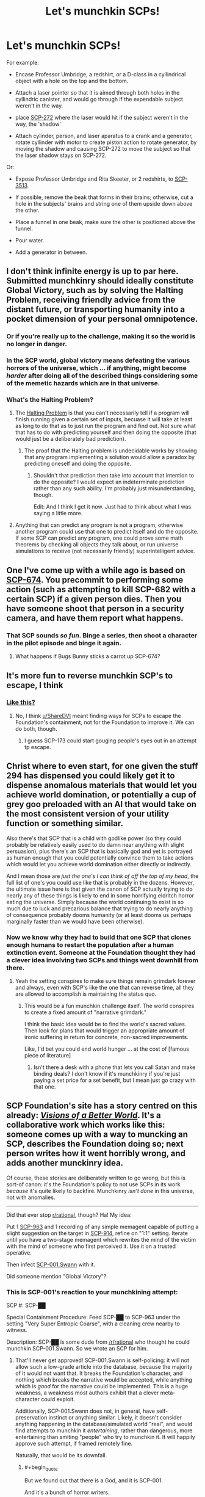 #+TITLE: Let's munchkin SCPs!

* Let's munchkin SCPs!
:PROPERTIES:
:Score: 24
:DateUnix: 1508449565.0
:END:
For example:

- Encase Professor Umbridge, a redshirt, or a D-class in a cyllindrical object with a hole on the top and the bottom.

- Attach a laser pointer so that it is aimed through both holes in the cyllindric canister, and would go through if the expendable subject weren't in the way.

- place [[http://www.scp-wiki.net/scp-272][SCP-272]] where the laser would hit if the subject weren't in the way, the 'shadow'

- Attach cylinder, person, and laser aparatus to a crank and a generator, rotate cyllinder with motor to create piston action to rotate generator, by moving the shadow and causing SCP-272 to move the subject so that the laser shadow stays on SCP-272.

Or:

- Expose Professor Umbridge and Rita Skeeter, or 2 redshirts, to [[http://www.scp-wiki.net/scp-3513][SCP-3513]].

- If possible, remove the beak that forms in their brains; otherwise, cut a hole in the subjects' brains and string one of them upside down above the other.

- Place a funnel in one beak, make sure the other is positioned above the funnel.

- Pour water.

- Add a generator in between.


** I don't think infinite energy is up to par here. Submitted munchkinry should ideally constitute Global Victory, such as by solving the Halting Problem, receiving friendly advice from the distant future, or transporting humanity into a pocket dimension of your personal omnipotence.
:PROPERTIES:
:Author: Gurkenglas
:Score: 9
:DateUnix: 1508460596.0
:END:

*** Or if you're really up to the challenge, making it so the world is no longer in danger.
:PROPERTIES:
:Author: DCarrier
:Score: 6
:DateUnix: 1508462104.0
:END:


*** In the SCP world, global victory means defeating the various horrors of the universe, which ... if anything, might become /harder/ after doing all of the described things considering some of the memetic hazards which are in that universe.
:PROPERTIES:
:Author: eroticas
:Score: 3
:DateUnix: 1508520497.0
:END:


*** What's the Halting Problem?
:PROPERTIES:
:Score: 1
:DateUnix: 1508506426.0
:END:

**** The [[https://en.wikipedia.org/wiki/Halting_problem#Programming_consequences][Halting Problem]] is that you can't necessarily tell if a program will finish running given a certain set of inputs, becuase it will take at least as long to do that as to just run the program and find out. Not sure what that has to do with predicting yourself and then doing the opposite (that would just be a deliberately bad prediction).
:PROPERTIES:
:Author: Ibbot
:Score: 4
:DateUnix: 1508518218.0
:END:

***** The proof that the Halting problem is undecidable works by showing that any program implementing a solution would allow a paradox by predicting oneself and doing the opposite.
:PROPERTIES:
:Author: Gurkenglas
:Score: 3
:DateUnix: 1508523901.0
:END:

****** Shouldn't that prediction then take into account that intention to do the opposite? I would expect an indeterminate prediction rather than any such ability. I'm probably just misunderstanding, though.

Edit: And I think I get it now. Just had to think about what I was saying a little more.
:PROPERTIES:
:Author: Ibbot
:Score: 1
:DateUnix: 1508524707.0
:END:


**** Anything that can predict any program is not a program, otherwise another program could use that one to predict itself and do the opposite. If some SCP can predict any program, one could prove some math theorems by checking all objects they talk about, or run universe simulations to receive (not necessarily friendly) superintelligent advice.
:PROPERTIES:
:Author: Gurkenglas
:Score: 2
:DateUnix: 1508514171.0
:END:


** One I've come up with a while ago is based on [[http://www.scp-wiki.net/scp-674][SCP-674]]. You precommit to performing some action (such as attempting to kill SCP-682 with a certain SCP) if a given person dies. Then you have someone shoot that person in a security camera, and have them report what happens.
:PROPERTIES:
:Author: DCarrier
:Score: 9
:DateUnix: 1508462419.0
:END:

*** That SCP sounds /so fun/. Binge a series, then shoot a character in the pilot episode and binge it again.
:PROPERTIES:
:Author: callmesalticidae
:Score: 8
:DateUnix: 1508472808.0
:END:

**** What happens if Bugs Bunny sticks a carrot up SCP-674?
:PROPERTIES:
:Score: 1
:DateUnix: 1508503931.0
:END:


** It's more fun to reverse munchkin SCP's to escape, I think
:PROPERTIES:
:Author: ShareDVI
:Score: 5
:DateUnix: 1508499550.0
:END:

*** [[https://www.reddit.com/r/SCP/comments/76fq71/scp096_containment/][Like this?]]
:PROPERTIES:
:Score: 1
:DateUnix: 1508507188.0
:END:

**** No, I think [[/u/ShareDVI][u/ShareDVI]] meant finding ways for SCPs to escape the Foundation's containment, not for the Foundation to improve it. We can do both, though.
:PROPERTIES:
:Author: Noumero
:Score: 4
:DateUnix: 1508525590.0
:END:

***** I guess SCP-173 could start gouging people's eyes out in an attempt tp escape.
:PROPERTIES:
:Score: 1
:DateUnix: 1508604495.0
:END:


** Christ where to even start, for one given the stuff 294 has dispensed you could likely get it to dispense anomalous materials that would let you achieve world domination, or potentially a cup of grey goo preloaded with an AI that would take on the most consistent version of your utility function or something similar.

Also there's that SCP that is a child with godlike power (so they could probably be relatively easily used to do damn near anything with slight persuasion), plus there's an SCP that is basically god and yet is portrayed as human enough that you could potentially convince them to take actions which would let you achieve world domination either directly or indirectly.

And I mean those are /just the one's I can think of off the top of my head/, the full list of one's you could use like that is probably in the dozens. However, the ultimate issue here is that given the canon of SCP actually trying to do nearly any of these things is likely to end in some horrifying eldritch horror eating the universe. Simply because the world continuing to exist is so much due to luck and precarious balance that trying to do nearly anything of consequence probably dooms humanity (or at least dooms us perhaps marginally faster than we would have been otherwise).
:PROPERTIES:
:Author: vakusdrake
:Score: 6
:DateUnix: 1508466613.0
:END:

*** Now we know why they had to build that one SCP that clones enough humans to restart the population after a human extinction event. Someone at the Foundation thought they had a clever idea involving two SCPs and things went downhill from there.
:PROPERTIES:
:Author: Law_Student
:Score: 7
:DateUnix: 1508475026.0
:END:

**** Yeah the setting conspires to make sure things remain grimdark forever and always, even with SCP's like the one that can reverse time, all they are allowed to accomplish is maintaining the status quo.
:PROPERTIES:
:Author: vakusdrake
:Score: 1
:DateUnix: 1508477221.0
:END:

***** This would be a fun munchkin challenge itself. The world conspires to create a fixed amount of "narrative grimdark."

I think the basic idea would be to find the world's sacred values. Then look for plans that would trigger an appropriate amount of ironic suffering in return for concrete, non-sacred improvements.

Like, I'd bet you could end world hunger ... at the cost of [famous piece of literature]
:PROPERTIES:
:Author: Kinoite
:Score: 1
:DateUnix: 1508544040.0
:END:

****** Isn't there a desk with a phone that lets you call Satan and make binding deals? I don't know if it's munchkinry if you're just paying a set price for a set benefit, but I mean just go crazy with that one.
:PROPERTIES:
:Author: LazarusRises
:Score: 1
:DateUnix: 1508794960.0
:END:


** SCP Foundation's site has a story centred on this already: [[http://www.scp-wiki.net/visionsofabetterworld][/Visions of a Better World/]]. It's a collaborative work which works like this: someone comes up with a way to muncking an SCP, describes the Foundation doing so; next person writes how it went horribly wrong, and adds another munckinry idea.

Of course, these stories are deliberately written to go wrong, but this is sort-of canon: it's the Foundation's policy to not use SCPs in its work /because/ it's quite likely to backfire. Munchkinry /isn't done/ in this universe, not with anomalies.

--------------

Did that ever stop [[/r/rational][r/rational]], though? Ha! My idea:

Put 1 [[http://www.scp-wiki.net/scp-963][SCP-963]] and 1 recording of any simple memagent capable of putting a slight suggestion on the target in [[http://www.scp-wiki.net/scp-914][SCP-914]], refine on "1:1" setting. Iterate until you have a two-stage memagent which rewrites the mind of the victim with the mind of someone who first perceived it. Use it on a trusted operative.

Then infect [[http://www.scp-wiki.net/sandrewswann-s-proposal][SCP-001.Swann]] with it.

Did someone mention "Global Victory"?
:PROPERTIES:
:Author: Noumero
:Score: 3
:DateUnix: 1508524378.0
:END:

*** This is SCP-001's reaction to your munchkining attempt:

SCP #: SCP-██

Special Containment Procedure: Feed SCP-██ to SCP-963 under the setting "Very Super Entropic Coarse", with a cleaning crew nearby to witness.

Description: SCP-██ is some dude from [[/r/rational]] who thought he could munchkin SCP-001.Swann. So we wrote an SCP for him.
:PROPERTIES:
:Score: 1
:DateUnix: 1508525873.0
:END:

**** That'll never get approved! SCP-001.Swann is self-policing: it will not allow such a low-grade article into the database, because the majority of it would not want that. It breaks the Foundation's character, and nothing which breaks the narrative would be accepted, while anything which is /good/ for the narrative could be implemented. This is a huge weakness, a weakness most authors exhibit that a clever meta-character could exploit.

Additionally, SCP-001.Swann does not, in general, have self-preservation instinct or anything similar. Likely, it doesn't consider anything happening in the database/simulated world "real", and would find attempts to munchkin it /entertaining/, rather than dangerous, more entertaining than smiting "people" who try to munchkin it. It will happily approve such attempt, if framed remotely fine.

Naturally, that would be its downfall.
:PROPERTIES:
:Author: Noumero
:Score: 1
:DateUnix: 1508529985.0
:END:

***** #+begin_quote
  But we found out that there is a God, and it is SCP-001.

  And it's a bunch of horror writers.
#+end_quote

This is my interpretation: SCP-001.Swann is the only non-fictional SCP. SCP-001 exists. SCP-001 is the SCP universe, and everyone who has contributed to SCP is part of SCP-001.

Your best bet to munchkin SCP-001.Swann is to hack the website, become admin, and change articles. Or buy the website from its owners. Something like that.

And yes, my little story will never get approved.
:PROPERTIES:
:Score: 1
:DateUnix: 1508536906.0
:END:
